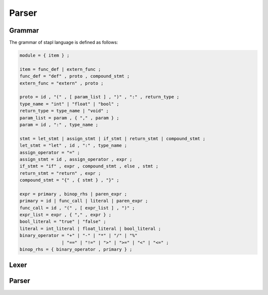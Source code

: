Parser
======

Grammar
-------

The grammar of stapl language is defined as follows:

.. code-block:: ebnf

   module = { item } ;

   item = func_def | extern_func ;
   func_def = "def" , proto , compound_stmt ;
   extern_func = "extern" , proto ;

   proto = id , "(" , [ param_list ] , ")" , ":" , return_type ;
   type_name = "int" | "float" | "bool" ;
   return_type = type_name | "void" ;
   param_list = param , { "," , param } ;
   param = id , ":" , type_name ;

   stmt = let_stmt | assign_stmt | if_stmt | return_stmt | compound_stmt ;
   let_stmt = "let" , id , ":" , type_name ;
   assign_operator = "=" ;
   assign_stmt = id , assign_operator , expr ;
   if_stmt = "if" , expr , compound_stmt , else , stmt ;
   return_stmt = "return" , expr ;
   compound_stmt = "{" , { stmt } , "}" ;

   expr = primary , binop_rhs | paren_expr ;
   primary = id | func_call | literal | paren_expr ;
   func_call = id , "(" , [ expr_list ] , ")" ;
   expr_list = expr , { "," , expr } ;
   bool_literal = "true" | "false" ;
   literal = int_literal | float_literal | bool_literal ;
   binary_operator = "+" | "-" | "*" | "/" | "%"
                   | "==" | "!=" | ">" | ">=" | "<" | "<=" ;
   binop_rhs = { binary_operator , primary } ;


Lexer
-----

.. doxygenfile:: lexer.h

Parser
------

.. doxygenfile:: parser.h
